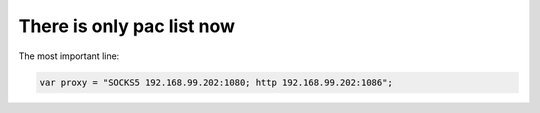 There is only  pac list now
===========================

The most important line:

.. code:: javascript

    var proxy = "SOCKS5 192.168.99.202:1080; http 192.168.99.202:1086";

